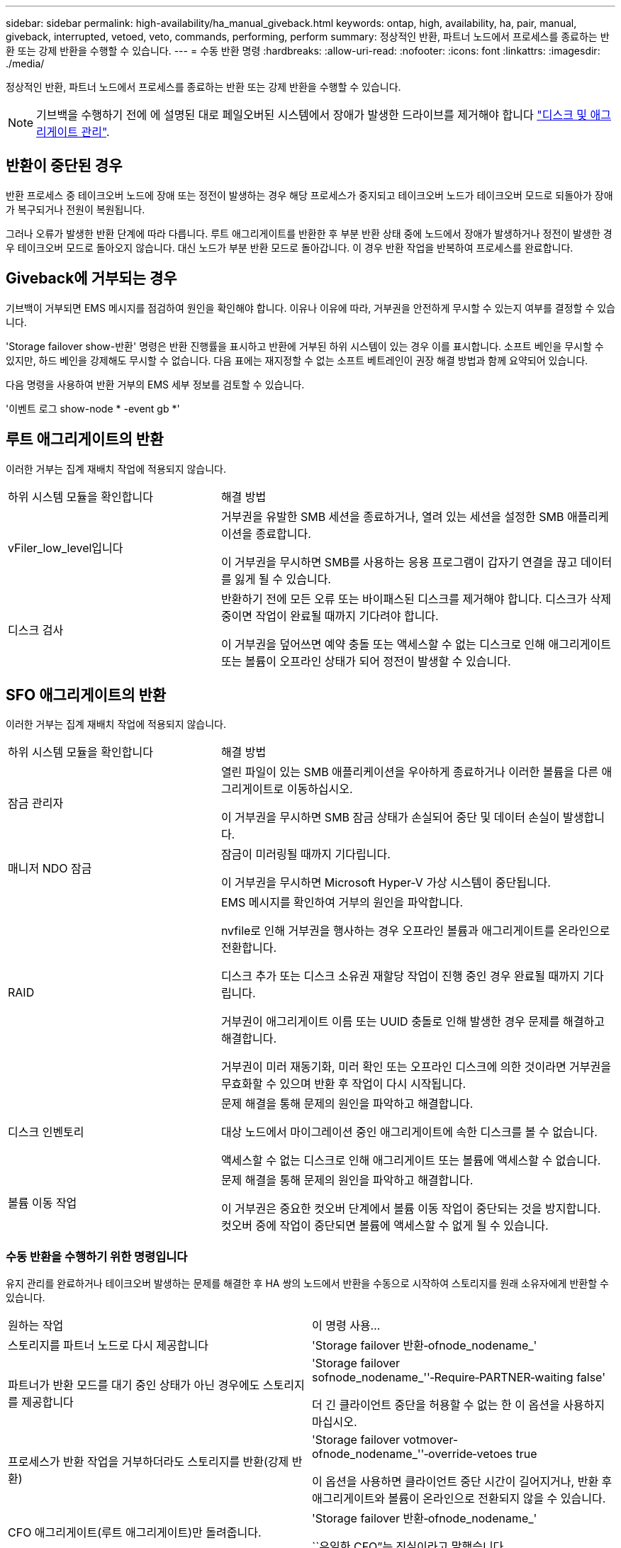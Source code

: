 ---
sidebar: sidebar 
permalink: high-availability/ha_manual_giveback.html 
keywords: ontap, high, availability, ha, pair, manual, giveback, interrupted, vetoed, veto, commands, performing, perform 
summary: 정상적인 반환, 파트너 노드에서 프로세스를 종료하는 반환 또는 강제 반환을 수행할 수 있습니다. 
---
= 수동 반환 명령
:hardbreaks:
:allow-uri-read: 
:nofooter: 
:icons: font
:linkattrs: 
:imagesdir: ./media/


[role="lead"]
정상적인 반환, 파트너 노드에서 프로세스를 종료하는 반환 또는 강제 반환을 수행할 수 있습니다.


NOTE: 기브백을 수행하기 전에 에 설명된 대로 페일오버된 시스템에서 장애가 발생한 드라이브를 제거해야 합니다 link:../disks-aggregates/index.html["디스크 및 애그리게이트 관리"].



== 반환이 중단된 경우

반환 프로세스 중 테이크오버 노드에 장애 또는 정전이 발생하는 경우 해당 프로세스가 중지되고 테이크오버 노드가 테이크오버 모드로 되돌아가 장애가 복구되거나 전원이 복원됩니다.

그러나 오류가 발생한 반환 단계에 따라 다릅니다. 루트 애그리게이트를 반환한 후 부분 반환 상태 중에 노드에서 장애가 발생하거나 정전이 발생한 경우 테이크오버 모드로 돌아오지 않습니다. 대신 노드가 부분 반환 모드로 돌아갑니다. 이 경우 반환 작업을 반복하여 프로세스를 완료합니다.



== Giveback에 거부되는 경우

기브백이 거부되면 EMS 메시지를 점검하여 원인을 확인해야 합니다. 이유나 이유에 따라, 거부권을 안전하게 무시할 수 있는지 여부를 결정할 수 있습니다.

'Storage failover show-반환' 명령은 반환 진행률을 표시하고 반환에 거부된 하위 시스템이 있는 경우 이를 표시합니다. 소프트 베인을 무시할 수 있지만, 하드 베인을 강제해도 무시할 수 없습니다. 다음 표에는 재지정할 수 없는 소프트 베트레인이 권장 해결 방법과 함께 요약되어 있습니다.

다음 명령을 사용하여 반환 거부의 EMS 세부 정보를 검토할 수 있습니다.

'이벤트 로그 show-node * -event gb *'



== 루트 애그리게이트의 반환

이러한 거부는 집계 재배치 작업에 적용되지 않습니다.

[cols="35,65"]
|===


| 하위 시스템 모듈을 확인합니다 | 해결 방법 


 a| 
vFiler_low_level입니다
 a| 
거부권을 유발한 SMB 세션을 종료하거나, 열려 있는 세션을 설정한 SMB 애플리케이션을 종료합니다.

이 거부권을 무시하면 SMB를 사용하는 응용 프로그램이 갑자기 연결을 끊고 데이터를 잃게 될 수 있습니다.



 a| 
디스크 검사
 a| 
반환하기 전에 모든 오류 또는 바이패스된 디스크를 제거해야 합니다. 디스크가 삭제 중이면 작업이 완료될 때까지 기다려야 합니다.

이 거부권을 덮어쓰면 예약 충돌 또는 액세스할 수 없는 디스크로 인해 애그리게이트 또는 볼륨이 오프라인 상태가 되어 정전이 발생할 수 있습니다.

|===


== SFO 애그리게이트의 반환

이러한 거부는 집계 재배치 작업에 적용되지 않습니다.

[cols="35,65"]
|===


| 하위 시스템 모듈을 확인합니다 | 해결 방법 


 a| 
잠금 관리자
 a| 
열린 파일이 있는 SMB 애플리케이션을 우아하게 종료하거나 이러한 볼륨을 다른 애그리게이트로 이동하십시오.

이 거부권을 무시하면 SMB 잠금 상태가 손실되어 중단 및 데이터 손실이 발생합니다.



 a| 
매니저 NDO 잠금
 a| 
잠금이 미러링될 때까지 기다립니다.

이 거부권을 무시하면 Microsoft Hyper-V 가상 시스템이 중단됩니다.



| RAID  a| 
EMS 메시지를 확인하여 거부의 원인을 파악합니다.

nvfile로 인해 거부권을 행사하는 경우 오프라인 볼륨과 애그리게이트를 온라인으로 전환합니다.

디스크 추가 또는 디스크 소유권 재할당 작업이 진행 중인 경우 완료될 때까지 기다립니다.

거부권이 애그리게이트 이름 또는 UUID 충돌로 인해 발생한 경우 문제를 해결하고 해결합니다.

거부권이 미러 재동기화, 미러 확인 또는 오프라인 디스크에 의한 것이라면 거부권을 무효화할 수 있으며 반환 후 작업이 다시 시작됩니다.



| 디스크 인벤토리  a| 
문제 해결을 통해 문제의 원인을 파악하고 해결합니다.

대상 노드에서 마이그레이션 중인 애그리게이트에 속한 디스크를 볼 수 없습니다.

액세스할 수 없는 디스크로 인해 애그리게이트 또는 볼륨에 액세스할 수 없습니다.



| 볼륨 이동 작업  a| 
문제 해결을 통해 문제의 원인을 파악하고 해결합니다.

이 거부권은 중요한 컷오버 단계에서 볼륨 이동 작업이 중단되는 것을 방지합니다. 컷오버 중에 작업이 중단되면 볼륨에 액세스할 수 없게 될 수 있습니다.

|===


=== 수동 반환을 수행하기 위한 명령입니다

유지 관리를 완료하거나 테이크오버 발생하는 문제를 해결한 후 HA 쌍의 노드에서 반환을 수동으로 시작하여 스토리지를 원래 소유자에게 반환할 수 있습니다.

|===


| 원하는 작업 | 이 명령 사용... 


 a| 
스토리지를 파트너 노드로 다시 제공합니다
| 'Storage failover 반환‑ofnode_nodename_' 


 a| 
파트너가 반환 모드를 대기 중인 상태가 아닌 경우에도 스토리지를 제공합니다
 a| 
'Storage failover sofnode_nodename_''‑Require‑PARTNER‑waiting false'

더 긴 클라이언트 중단을 허용할 수 없는 한 이 옵션을 사용하지 마십시오.



| 프로세스가 반환 작업을 거부하더라도 스토리지를 반환(강제 반환)  a| 
'Storage failover votmover-ofnode_nodename_''‑override‑vetoes true

이 옵션을 사용하면 클라이언트 중단 시간이 길어지거나, 반환 후 애그리게이트와 볼륨이 온라인으로 전환되지 않을 수 있습니다.



| CFO 애그리게이트(루트 애그리게이트)만 돌려줍니다.  a| 
'Storage failover 반환‑ofnode_nodename_'

``유일한 CFO”는 진실이라고 말했습니다



| 반환 명령을 실행한 후 반환 진행률을 모니터링합니다 | 'Storage failover show‑반환'을 참조하십시오 
|===